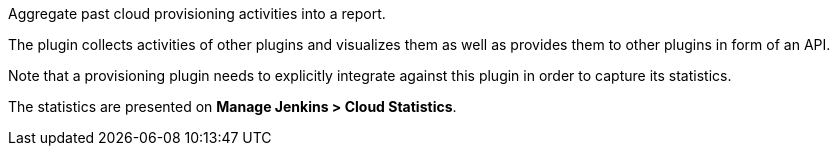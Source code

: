Aggregate past cloud provisioning activities into a report.

The plugin collects activities of other plugins and visualizes them as
well as provides them to other plugins in form of an API.

Note that a provisioning plugin needs to explicitly integrate against
this plugin in order to capture its statistics.

The statistics are presented on *Manage Jenkins > Cloud Statistics*.
